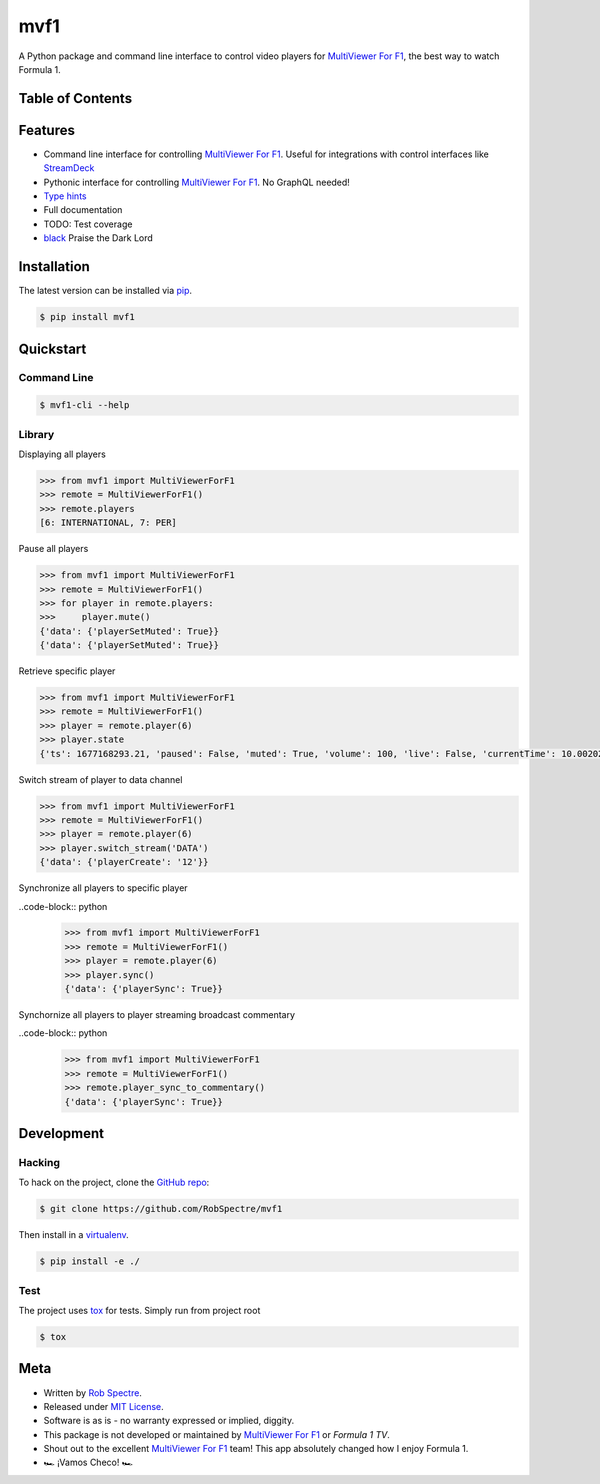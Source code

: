 ***************
mvf1
***************

A Python package and command line interface to control video players for
`MultiViewer For F1`_, the best way to watch Formula 1.


Table of Contents
=================


.. contents::
    :local:
    :depth: 1
    :backlinks: none


Features
===============

* Command line interface for controlling `MultiViewer For F1`_. Useful for
  integrations with control interfaces like `StreamDeck`_
* Pythonic interface for controlling `MultiViewer For F1`_. No GraphQL needed!
* `Type hints`_
* Full documentation
* TODO: Test coverage
* `black`_ Praise the Dark Lord


Installation
===============

The latest version can be installed via `pip`_.

.. code-block:: bash

   $ pip install mvf1


Quickstart
================

Command Line
----------------

.. code-block:: bash

    $ mvf1-cli --help

Library
----------------

Displaying all players

.. code-block:: python

    >>> from mvf1 import MultiViewerForF1
    >>> remote = MultiViewerForF1()
    >>> remote.players
    [6: INTERNATIONAL, 7: PER]

Pause all players

.. code-block:: python

    >>> from mvf1 import MultiViewerForF1
    >>> remote = MultiViewerForF1()
    >>> for player in remote.players:
    >>>     player.mute()
    {'data': {'playerSetMuted': True}}
    {'data': {'playerSetMuted': True}}

Retrieve specific player

.. code-block:: python

    >>> from mvf1 import MultiViewerForF1
    >>> remote = MultiViewerForF1()
    >>> player = remote.player(6)
    >>> player.state
    {'ts': 1677168293.21, 'paused': False, 'muted': True, 'volume': 100, 'live': False, 'currentTime': 10.002025, 'interpolatedCurrentTime': 363.656025}

Switch stream of player to data channel

.. code-block:: python

    >>> from mvf1 import MultiViewerForF1
    >>> remote = MultiViewerForF1()
    >>> player = remote.player(6)
    >>> player.switch_stream('DATA')
    {'data': {'playerCreate': '12'}}

Synchronize all players to specific player

..code-block:: python
    >>> from mvf1 import MultiViewerForF1
    >>> remote = MultiViewerForF1()
    >>> player = remote.player(6)
    >>> player.sync()
    {'data': {'playerSync': True}}

Synchornize all players to player streaming broadcast commentary

..code-block:: python
    >>> from mvf1 import MultiViewerForF1
    >>> remote = MultiViewerForF1()
    >>> remote.player_sync_to_commentary()
    {'data': {'playerSync': True}}


Development
================

Hacking
---------------

To hack on the project, clone the `GitHub repo`_:

.. code-block:: bash
   
   $ git clone https://github.com/RobSpectre/mvf1

Then install in a `virtualenv`_.

.. code-block:: bash

   $ pip install -e ./


Test
---------------

The project uses `tox`_ for tests. Simply run from project root

.. code-block:: bash

    $ tox


Meta
================

* Written by `Rob Spectre`_.
* Released under `MIT License`_.
* Software is as is - no warranty expressed or implied, diggity.
* This package is not developed or maintained by `MultiViewer For F1`_ or
  `Formula 1 TV`.
* Shout out to the excellent `MultiViewer For F1`_ team! This app absolutely
  changed how I enjoy Formula 1.
* 🏎️ ¡Vamos Checo! 🏎️


.. _MultiViewer for F1: https://multiviewer.app/
.. _pip: https://multiviewer.app/
.. _GitHub Repo: https://github.com/RobSpectre/mvf1
.. _virtualenv: https://multiviewer.app/
.. _Rob Spectre: https://brooklynhacker.com
.. _MIT License: http://opensource.org/licenses/MIT
.. _tox: https://tox.wiki/en/latest/
.. _black: https://black.readthedocs.io/en/stable/
.. _StreamDeck: https://www.elgato.com/en/welcome-to-stream-deck
.. _type hints: https://docs.python.org/3/library/typing.html
